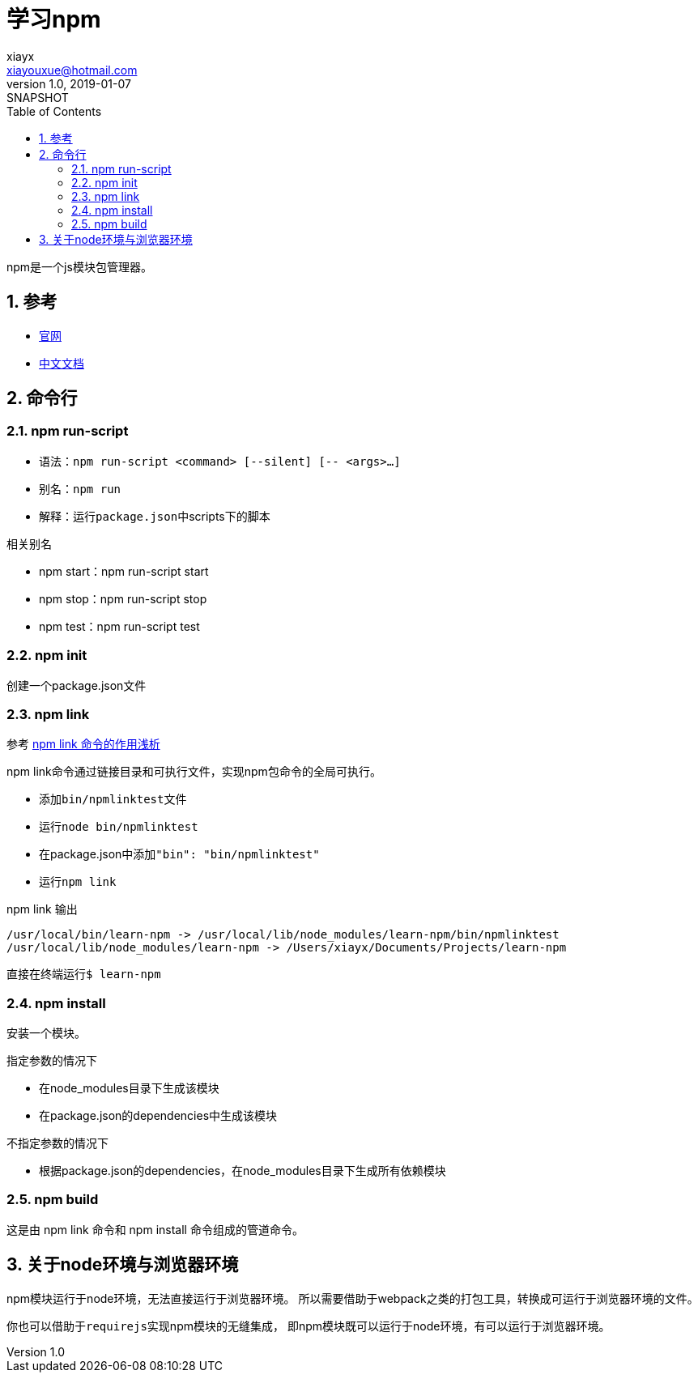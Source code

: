 = 学习npm
//tag::meta[]
xiayx <xiayouxue@hotmail.com>
v1.0, 2019-01-07: SNAPSHOT
:doctype: docbook
:toc: left
:numbered:
:imagesdir: assets/images
:sourcedir: src/main/java
:resourcesdir: src/main/resources
:testsourcedir: src/test/java
:source-highlighter: highlightjs
:coderay-linenums-mode: inline
//end::meta[]

npm是一个js模块包管理器。

== 参考
* https://www.npmjs.com/[官网^]
* https://www.npmjs.cn/[中文文档^]

== 命令行
=== npm run-script
* 语法：``npm run-script <command> [--silent] [-- <args>...]``
* 别名：``npm run``
* 解释：运行``package.json``中scripts下的脚本

.相关别名
* npm start：npm run-script start
* npm stop：npm run-script stop
* npm test：npm run-script test

=== npm init
创建一个package.json文件

=== npm link
参考 https://blog.csdn.net/juhaotian/article/details/78672390[npm link 命令的作用浅析^]

npm link命令通过链接目录和可执行文件，实现npm包命令的全局可执行。

* 添加``bin/npmlinktest``文件
* 运行``node bin/npmlinktest``
* 在package.json中添加``"bin": "bin/npmlinktest"``
* 运行``npm link``

.npm link 输出
----
/usr/local/bin/learn-npm -> /usr/local/lib/node_modules/learn-npm/bin/npmlinktest
/usr/local/lib/node_modules/learn-npm -> /Users/xiayx/Documents/Projects/learn-npm
----

直接在终端运行``$ learn-npm``

=== npm install
安装一个模块。

.指定参数的情况下
* 在node_modules目录下生成该模块
* 在package.json的dependencies中生成该模块

.不指定参数的情况下
* 根据package.json的dependencies，在node_modules目录下生成所有依赖模块

=== npm build
这是由 npm link 命令和 npm install 命令组成的管道命令。

== 关于node环境与浏览器环境
npm模块运行于node环境，无法直接运行于浏览器环境。
所以需要借助于webpack之类的打包工具，转换成可运行于浏览器环境的文件。

你也可以借助于``requirejs``实现npm模块的无缝集成，
即npm模块既可以运行于node环境，有可以运行于浏览器环境。

